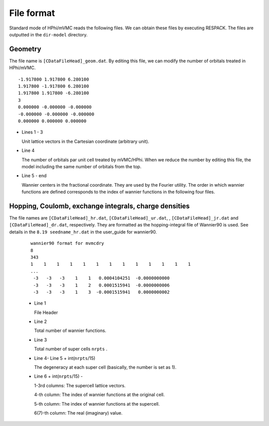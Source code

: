 File format
===========

Standard mode of HPhi/mVMC reads the following files.
We can obtain these files by executing RESPACK.
The files are outputted in the ``dir-model`` directory.

Geometry
--------

The file name is ``[CDataFileHead]_geom.dat``.
By editing this file, we can modify the number of orbitals treated in HPhi/mVMC.

::

   -1.917800 1.917800 6.280100
   1.917800 -1.917800 6.280100
   1.917800 1.917800 -6.280100
   3
   0.000000 -0.000000 -0.000000
   -0.000000 -0.000000 -0.000000
   0.000000 0.000000 0.000000

* Lines 1 - 3

  Unit lattice vectors in the Cartesian coordinate (arbitrary unit).

* Line 4

  The number of orbitals par unit cell treated by mVMC/HPhi.
  When we reduce the number by editing this file,
  the model including the same number of orbitals from the top.

* Line 5 - end

  Wannier centers in the fractional coordinate. They are used by the Fourier utility.
  The order in which wannier functions are defined corresponds to the index of wannier functions 
  in the following four files.
  
Hopping, Coulomb, exchange integrals, charge densities
-------------------------------------------------------

The file names are ``[CDataFileHead]_hr.dat``, ``[CDataFileHead]_ur.dat``,
, ``[CDataFileHead]_jr.dat`` and ``[CDataFileHead]_dr.dat``, respectively.
They are formatted as the hopping-integral file of Wannier90 is used.
See details in the ``8.19 seedname_hr.dat`` in the user_guide for wannier90.
	
	::
	
	  wannier90 format for mvmcdry
	  8
	  343
	  1    1    1    1    1    1    1    1    1    1    1    1    1
	  ...
	   -3   -3   -3    1    1   0.0004104251  -0.0000000000
	   -3   -3   -3    1    2   0.0001515941  -0.0000000006
	   -3   -3   -3    1    3  -0.0001515941   0.0000000002
	
	* Line 1
	
	  File Header
	
	* Line 2
	
	  Total number of wannier functions.
	
	* Line 3
	
	  Total number of super cells ``nrpts`` .
	
	* Line 4- Line 5 + int(``nrpts``/15) 

	  The degeneracy at each super cell (basically, the number is set as 1).
	
	* Line 6 + int(``nrpts``/15) -
	
	  1-3rd columns: The supercell lattice vectors.
	  
	  4-th column: The index of wannier functions at the original cell.

	  5-th column: The index of wannier functions at the supercell.

	  6(7)-th column: The real (imaginary) value.
